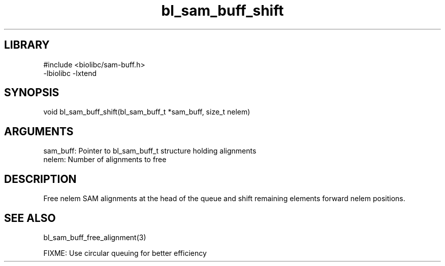 \" Generated by c2man from bl_sam_buff_shift.c
.TH bl_sam_buff_shift 3

.SH LIBRARY
\" Indicate #includes, library name, -L and -l flags
.nf
.na
#include <biolibc/sam-buff.h>
-lbiolibc -lxtend
.ad
.fi

\" Convention:
\" Underline anything that is typed verbatim - commands, etc.
.SH SYNOPSIS
.PP
.nf 
.na
void    bl_sam_buff_shift(bl_sam_buff_t *sam_buff, size_t nelem)
.ad
.fi

.SH ARGUMENTS
.nf
.na
sam_buff:   Pointer to bl_sam_buff_t structure holding alignments
nelem:      Number of alignments to free
.ad
.fi

.SH DESCRIPTION

Free nelem SAM alignments at the head of the queue and shift
remaining elements forward nelem positions.

.SH SEE ALSO

bl_sam_buff_free_alignment(3)

FIXME: Use circular queuing for better efficiency

